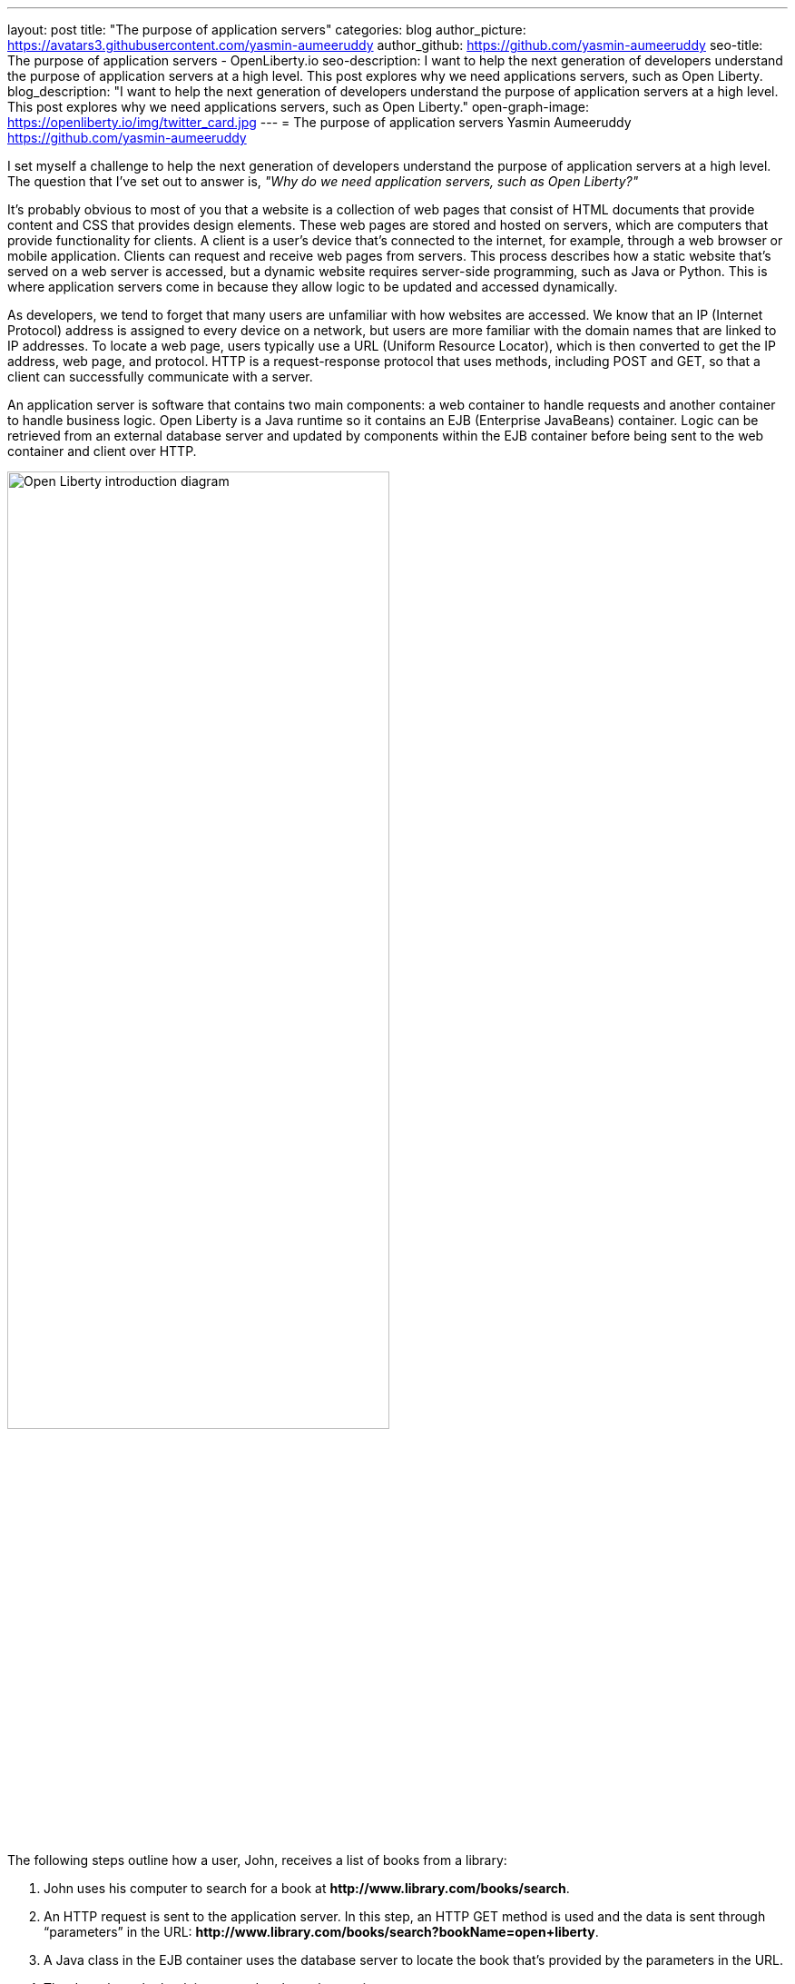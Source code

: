 ---
layout: post
title: "The purpose of application servers"
categories: blog
author_picture: https://avatars3.githubusercontent.com/yasmin-aumeeruddy
author_github: https://github.com/yasmin-aumeeruddy
seo-title: The purpose of application servers - OpenLiberty.io
seo-description: I want to help the next generation of developers understand the purpose of application servers at a high level. This post explores why we need applications servers, such as Open Liberty.
blog_description: "I want to help the next generation of developers understand the purpose of application servers at a high level. This post explores why we need applications servers, such as Open Liberty."
open-graph-image: https://openliberty.io/img/twitter_card.jpg
---
= The purpose of application servers
Yasmin Aumeeruddy <https://github.com/yasmin-aumeeruddy>

I set myself a challenge to help the next generation of developers understand the purpose of application servers at a high level.
The question that I've set out to answer is, _"Why do we need application servers, such as Open Liberty?"_

It's probably obvious to most of you that a website is a collection of web pages that consist of HTML documents that provide content and CSS that provides design elements.
These web pages are stored and hosted on servers, which are computers that provide functionality for clients.
A client is a user’s device that's connected to the internet, for example, through a web browser or mobile application.
Clients can request and receive web pages from servers.
This process describes how a static website that's served on a web server is accessed, but a dynamic website requires server-side programming, such as Java or Python.
This is where application servers come in because they allow logic to be updated and accessed dynamically.

As developers, we tend to forget that many users are unfamiliar with how websites are accessed.
We know that an IP (Internet Protocol) address is assigned to every device on a network, but users are more familiar with the domain names that are linked to IP addresses.
To locate a web page, users typically use a URL (Uniform Resource Locator), which is then converted to get the IP address, web page, and protocol.
HTTP is a request-response protocol that uses methods, including POST and GET, so that a client can successfully communicate with a server.

An application server is software that contains two main components: a web container to handle requests and another container to handle business logic.
Open Liberty is a Java runtime so it contains an EJB (Enterprise JavaBeans) container.
Logic can be retrieved from an external database server and updated by components within the EJB container before being sent to the web container and client over HTTP.

image::/img/blog/ol-intro-diagram.png[Open Liberty introduction diagram,width=70%,align="center"]

The following steps outline how a user, John, receives a list of books from a library:

. John uses his computer to search for a book at *\http://www.library.com/books/search*.
. An HTTP request is sent to the application server.
In this step, an HTTP GET method is used and the data is sent through “parameters” in the URL: *\http://www.library.com/books/search?bookName=open+liberty*.
. A Java class in the EJB container uses the database server to locate the book that's provided by the parameters in the URL.
. The data about the book is returned to the web container.
. An HTTP response is sent to the web client, displaying formatted data about the book on John's browser for him to see.

Without an application server, John wouldn't be able to see the book that he searched for and the relevant information about it.
The data is dynamic because he receives different information, depending on what he searches for.
This scenario isn't possible with a static website.
With a static website, all of the books must be hardcoded into the page for John to be able to search.

Application servers like Open Liberty enable developers to write dynamic websites that can, for example, access databases that are updated independently of the website itself.
If you're interested in learning more, try out Open Liberty now with the link:/guides/getting-started.html[Getting started guide].
